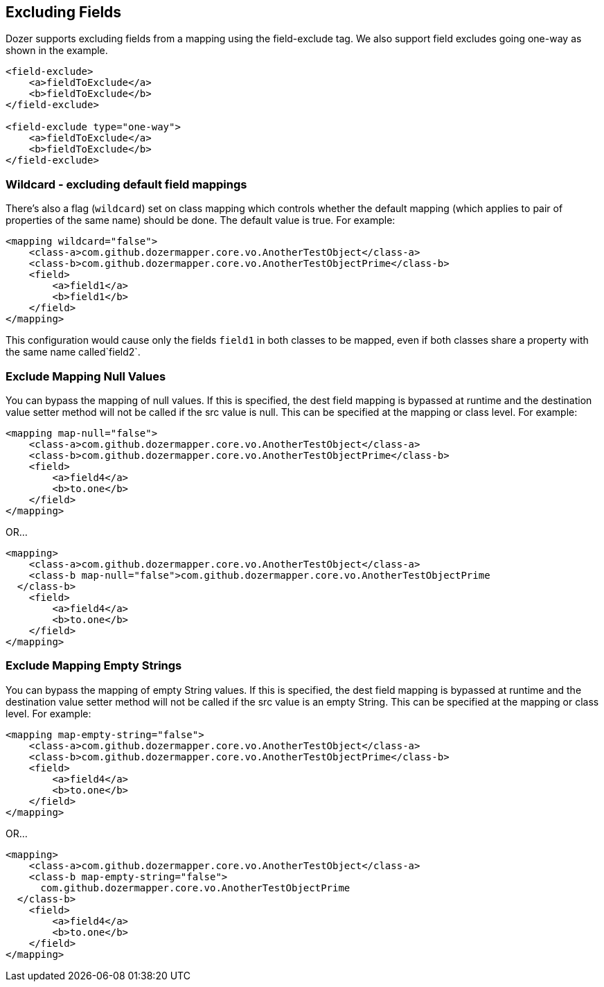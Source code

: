 == Excluding Fields
Dozer supports excluding fields from a mapping using the field-exclude
tag. We also support field excludes going one-way as shown in the
example.

[source,xml,prettyprint]
----
<field-exclude>
    <a>fieldToExclude</a>
    <b>fieldToExclude</b>
</field-exclude>

<field-exclude type="one-way">
    <a>fieldToExclude</a>
    <b>fieldToExclude</b>
</field-exclude>
----

=== Wildcard - excluding default field mappings
There's also a flag (`wildcard`) set on class mapping which controls
whether the default mapping (which applies to pair of properties of the
same name) should be done. The default value is true. For example:

[source,xml,prettyprint]
----
<mapping wildcard="false">
    <class-a>com.github.dozermapper.core.vo.AnotherTestObject</class-a>
    <class-b>com.github.dozermapper.core.vo.AnotherTestObjectPrime</class-b>
    <field>
        <a>field1</a>
        <b>field1</b>
    </field>
</mapping>
----

This configuration would cause only the fields `field1` in both classes
to be mapped, even if both classes share a property with the same name
called`field2`.

=== Exclude Mapping Null Values
You can bypass the mapping of null values. If this is specified, the
dest field mapping is bypassed at runtime and the destination value
setter method will not be called if the src value is null. This can be
specified at the mapping or class level. For example:

[source,xml,prettyprint]
----
<mapping map-null="false">
    <class-a>com.github.dozermapper.core.vo.AnotherTestObject</class-a>
    <class-b>com.github.dozermapper.core.vo.AnotherTestObjectPrime</class-b>
    <field>
        <a>field4</a>
        <b>to.one</b>
    </field>
</mapping>
----

OR...

[source,xml,prettyprint]
----
<mapping>
    <class-a>com.github.dozermapper.core.vo.AnotherTestObject</class-a>
    <class-b map-null="false">com.github.dozermapper.core.vo.AnotherTestObjectPrime
  </class-b>
    <field>
        <a>field4</a>
        <b>to.one</b>
    </field>
</mapping>
----

=== Exclude Mapping Empty Strings
You can bypass the mapping of empty String values. If this is specified,
the dest field mapping is bypassed at runtime and the destination value
setter method will not be called if the src value is an empty String.
This can be specified at the mapping or class level. For example:

[source,xml,prettyprint]
----
<mapping map-empty-string="false">
    <class-a>com.github.dozermapper.core.vo.AnotherTestObject</class-a>
    <class-b>com.github.dozermapper.core.vo.AnotherTestObjectPrime</class-b>
    <field>
        <a>field4</a>
        <b>to.one</b>
    </field>
</mapping>
----

OR...

[source,xml,prettyprint]
----
<mapping>
    <class-a>com.github.dozermapper.core.vo.AnotherTestObject</class-a>
    <class-b map-empty-string="false">
      com.github.dozermapper.core.vo.AnotherTestObjectPrime
  </class-b>
    <field>
        <a>field4</a>
        <b>to.one</b>
    </field>
</mapping>
----
